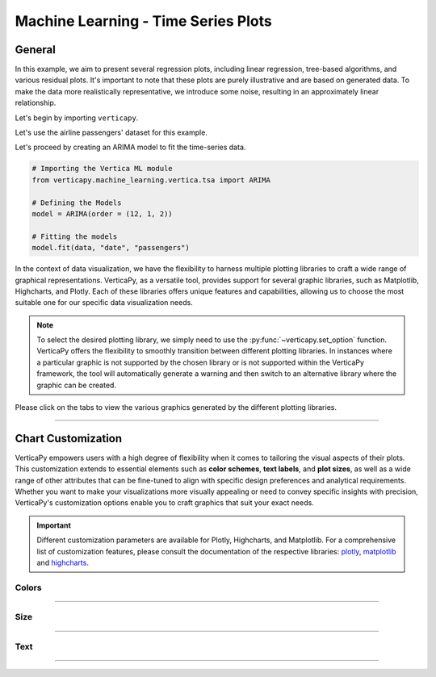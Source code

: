 .. _chart_gallery.tsa:

=====================================
Machine Learning - Time Series Plots
=====================================

.. Necessary Code Elements

.. ipython:: python
    :suppress:
    :okwarning:

    import verticapy as vp
    import verticapy.datasets as vpd
    from verticapy.machine_learning.vertica.tsa import ARIMA
    import numpy as np

    data = vpd.load_airline_passengers()

    # Defining the Models
    model = ARIMA(order = (12, 1, 2))

    # Fitting the models
    model.fit(data, "date", "passengers")


General
-------

In this example, we aim to present several regression plots, including linear regression, tree-based algorithms, and various residual plots. It's important to note that these plots are purely illustrative and are based on generated data. To make the data more realistically representative, we introduce some noise, resulting in an approximately linear relationship.

Let's begin by importing ``verticapy``.

.. ipython:: python

    import verticapy as vp

Let's use the airline passengers' dataset for this example.

.. ipython:: python
    
    import verticapy.datasets as vpd
    data = vpd.load_airline_passengers()

Let's proceed by creating an ARIMA model to fit the time-series data.

.. code-block:: python
    
    # Importing the Vertica ML module
    from verticapy.machine_learning.vertica.tsa import ARIMA

    # Defining the Models
    model = ARIMA(order = (12, 1, 2))

    # Fitting the models
    model.fit(data, "date", "passengers")

In the context of data visualization, we have the flexibility to harness multiple plotting libraries to craft a wide range of graphical representations. VerticaPy, as a versatile tool, provides support for several graphic libraries, such as Matplotlib, Highcharts, and Plotly. Each of these libraries offers unique features and capabilities, allowing us to choose the most suitable one for our specific data visualization needs.

.. image:: ../../docs/source/_static/plotting_libs.png
   :width: 80%
   :align: center

.. note::
    
    To select the desired plotting library, we simply need to use the :py:func:`~verticapy.set_option` function. VerticaPy offers the flexibility to smoothly transition between different plotting libraries. In instances where a particular graphic is not supported by the chosen library or is not supported within the VerticaPy framework, the tool will automatically generate a warning and then switch to an alternative library where the graphic can be created.

Please click on the tabs to view the various graphics generated by the different plotting libraries.

.. ipython:: python
    :suppress:

    import verticapy as vp

.. tab:: Plotly

    .. ipython:: python
        :suppress:

        vp.set_option("plotting_lib", "plotly")

    We can switch to using the ``plotly`` module.

    .. code-block:: python
        
        vp.set_option("plotting_lib", "plotly")
    

    .. code-block:: python
        
        model.plot(data, "date", "passengers", npredictions = 20, start = 140)

    .. ipython:: python
        :suppress:
        :okwarning:
    
        fig = model.plot(data, "date", "passengers", npredictions = 20, start = 140)
        fig.write_html("figures/plotting_plotly_tsa_1.html")

    .. raw:: html
        :file: SPHINX_DIRECTORY/figures/plotting_plotly_tsa_1.html


.. tab:: Highcharts

    .. ipython:: python
        :suppress:

        vp.set_option("plotting_lib", "highcharts")

    We can switch to using the ``highcharts`` module.

    .. code-block:: python
        
        vp.set_option("plotting_lib", "highcharts")

    .. code-block:: python
        
        model.plot(data, "date", "passengers", npredictions = 20, start = 140)

    .. ipython:: python
        :suppress:

        fig = model.plot(data, "date", "passengers", npredictions = 20, start = 140)
        html_text = fig.htmlcontent.replace("container", "plotting_highcharts_tsa_1")
        with open("figures/plotting_highcharts_tsa_1.html", "w") as file:
            file.write(html_text)

    .. raw:: html
        :file: SPHINX_DIRECTORY/figures/plotting_highcharts_tsa_1.html


        
.. tab:: Matplotlib

    .. ipython:: python
        :suppress:

        vp.set_option("plotting_lib", "matplotlib")

    We can switch to using the ``matplotlib`` module.

    .. code-block:: python
        
        vp.set_option("plotting_lib", "matplotlib")



    .. ipython:: python
        :okwarning:

        @savefig plotting_matplotlib_tsa_1.png
        model.plot(data, "date", "passengers", npredictions = 20, start = 140)


___________________


Chart Customization
-------------------

VerticaPy empowers users with a high degree of flexibility when it comes to tailoring the visual aspects of their plots. 
This customization extends to essential elements such as **color schemes**, **text labels**, and **plot sizes**, as well as a wide range of other attributes that can be fine-tuned to align with specific design preferences and analytical requirements. Whether you want to make your visualizations more visually appealing or need to convey specific insights with precision, VerticaPy's customization options enable you to craft graphics that suit your exact needs.

.. Important:: Different customization parameters are available for Plotly, Highcharts, and Matplotlib. 
    For a comprehensive list of customization features, please consult the documentation of the respective 
    libraries: `plotly <https://plotly.com/python-api-reference/>`_, `matplotlib <https://matplotlib.org/stable/api/matplotlib_configuration_api.html>`_ and `highcharts <https://api.highcharts.com/highcharts/>`_.

Colors
~~~~~~

.. tab:: Plotly

    .. ipython:: python
        :suppress:

        vp.set_option("plotting_lib", "plotly")

    **Custom colors**

    .. code-block:: python
        
        fig = model.plot(data, "date", "passengers", npredictions = 20, start = 140, colors = ["red", "green"])

    .. ipython:: python
        :suppress:
        :okwarning:

        fig = model.plot(data, "date", "passengers", npredictions = 20, start = 140, colors = ["red", "green"])
        fig.write_html("figures/plotting_plotly_tsa_plot_custom_color_1.html")

    .. raw:: html
        :file: SPHINX_DIRECTORY/figures/plotting_plotly_tsa_plot_custom_color_1.html

.. tab:: Highcharts

    .. ipython:: python
        :suppress:

        vp.set_option("plotting_lib", "highcharts")

    **Custom colors**

    .. code-block:: python
        
        model.plot(data, "date", "passengers", npredictions = 20, start = 140, colors = ["red", "green"])

    .. ipython:: python
        :suppress:

        fig = model.plot(data, "date", "passengers", npredictions = 20, start = 140, colors = ["red", "green"])
        html_text = fig.htmlcontent.replace("container", "plotting_highcharts_tsa_plot_custom_color_1")
        with open("figures/plotting_highcharts_tsa_plot_custom_color_1.html", "w") as file:
            file.write(html_text)

    .. raw:: html
        :file: SPHINX_DIRECTORY/figures/plotting_highcharts_tsa_plot_custom_color_1.html

.. tab:: Matplolib

    .. ipython:: python
        :suppress:

        vp.set_option("plotting_lib", "matplotlib")

    **Custom colors**

    .. ipython:: python

        @savefig plotting_matplotlib_tsa_plot_custom_color_1.png
        model.plot(data, "date", "passengers", npredictions = 20, start = 140, colors = ["red", "green"])

____

Size
~~~~

.. tab:: Plotly

    .. ipython:: python
        :suppress:

        vp.set_option("plotting_lib", "plotly")

    **Custom Width and Height**

    .. code-block:: python
        
        model.plot(data, "date", "passengers", npredictions = 20, start = 140, colors = ["red", "green"], width = 450, height = 450)

    .. ipython:: python
        :suppress:
        :okwarning:

        fig = model.plot(data, "date", "passengers", npredictions = 20, start = 140, colors = ["red", "green"], width = 450, height = 450)
        fig.write_html("figures/plotting_plotly_tsa_plot_custom_size.html")

    .. raw:: html
        :file: SPHINX_DIRECTORY/figures/plotting_plotly_tsa_plot_custom_size.html

.. tab:: Highcharts

    .. ipython:: python
        :suppress:

        vp.set_option("plotting_lib", "highcharts")

    **Custom Width and Height**

    .. code-block:: python
        
        model.plot(data, "date", "passengers", npredictions = 20, start = 140, colors = ["red", "green"], width = 500, height = 200)

    .. ipython:: python
        :suppress:

        fig = model.plot(data, "date", "passengers", npredictions = 20, start = 140, colors = ["red", "green"], width = 500, height = 200)
        html_text = fig.htmlcontent.replace("container", "plotting_highcharts_tsa_plot_custom_size")
        with open("figures/plotting_highcharts_tsa_plot_custom_size.html", "w") as file:
            file.write(html_text)

    .. raw:: html
        :file: SPHINX_DIRECTORY/figures/plotting_highcharts_tsa_plot_custom_size.html

.. tab:: Matplolib

    .. ipython:: python
        :suppress:

        vp.set_option("plotting_lib", "matplotlib")

    **Custom Width and Height**

    .. ipython:: python
        :okwarning:

        @savefig plotting_matplotlib_tsa_plot_single_custom_size.png
        model.plot(data, "date", "passengers", npredictions = 20, start = 140, colors = ["red", "green"], width = 6, height = 4)

_____


Text
~~~~

.. tab:: Plotly

    .. ipython:: python
        :suppress:

        vp.set_option("plotting_lib", "plotly")

    **Custom Title**

    .. code-block:: python
        
        model.plot(data, "date", "passengers", npredictions = 20, start = 140, colors = ["red", "green"], title_text ="Custom Title")

    .. ipython:: python
        :suppress:

        fig = model.plot(data, "date", "passengers", npredictions = 20, start = 140, colors = ["red", "green"], title_text ="Custom Title", width = 600)
        fig.write_html("figures/plotting_plotly_tsa_plot_custom_main_title.html")

    .. raw:: html
        :file: SPHINX_DIRECTORY/figures/plotting_plotly_tsa_plot_custom_main_title.html


    **Custom Axis Titles**

    .. code-block:: python
        
        model.plot(data, "date", "passengers", npredictions = 20, start = 140, colors = ["red", "green"], yaxis_title = "Custom Y-Axis Title")

    .. ipython:: python
        :suppress:

        fig = model.plot(data, "date", "passengers", npredictions = 20, start = 140, colors = ["red", "green"], yaxis_title = "Custom Y-Axis Title", width = 600)
        fig.write_html("figures/plotting_plotly_tsa_plot_custom_y_title.html")

    .. raw:: html
        :file: SPHINX_DIRECTORY/figures/plotting_plotly_tsa_plot_custom_y_title.html

.. tab:: Highcharts

    .. ipython:: python
        :suppress:

        vp.set_option("plotting_lib", "highcharts")

    **Custom Title Text**

    .. code-block:: python
        
        model.plot(data, "date", "passengers", npredictions = 20, start = 140, title = {"text": "Custom Title"})

    .. ipython:: python
        :suppress:

        fig = model.plot(data, "date", "passengers", npredictions = 20, start = 140, title = {"text": "Custom Title"})
        html_text = fig.htmlcontent.replace("container", "plotting_highcharts_tsa_plot_custom_text_title")
        with open("figures/plotting_highcharts_tsa_plot_custom_text_title.html", "w") as file:
            file.write(html_text)

    .. raw:: html
        :file: SPHINX_DIRECTORY/figures/plotting_highcharts_tsa_plot_custom_text_title.html

    **Custom Axis Titles**

    .. code-block:: python
        
        model.plot(data, "date", "passengers", npredictions = 20, start = 140, xAxis = {"title": {"text": "Custom X-Axis Title"}})

    .. ipython:: python
        :suppress:

        fig = model.plot(data, "date", "passengers", npredictions = 20, start = 140, xAxis = {"title": {"text": "Custom X-Axis Title"}})
        html_text = fig.htmlcontent.replace("container", "plotting_highcharts_tsa_plot_custom_text_xtitle")
        with open("figures/plotting_highcharts_tsa_plot_custom_text_xtitle.html", "w") as file:
            file.write(html_text)

    .. raw:: html
        :file: SPHINX_DIRECTORY/figures/plotting_highcharts_tsa_plot_custom_text_xtitle.html

.. tab:: Matplolib

    .. ipython:: python
        :suppress:

        vp.set_option("plotting_lib", "matplotlib")

    **Custom Title Text**

    .. ipython:: python
        :okwarning:

        @savefig plotting_matplotlib_tsa_plot_custom_title_label.png
        model.plot(data, "date", "passengers", npredictions = 20, start = 140).set_title("Custom Title")

    **Custom Axis Titles**

    .. ipython:: python
        :okwarning:

        @savefig plotting_matplotlib_tsa_plot_custom_yaxis_label.png
        model.plot(data, "date", "passengers", npredictions = 20, start = 140).set_ylabel("Custom Y Axis")

_____

